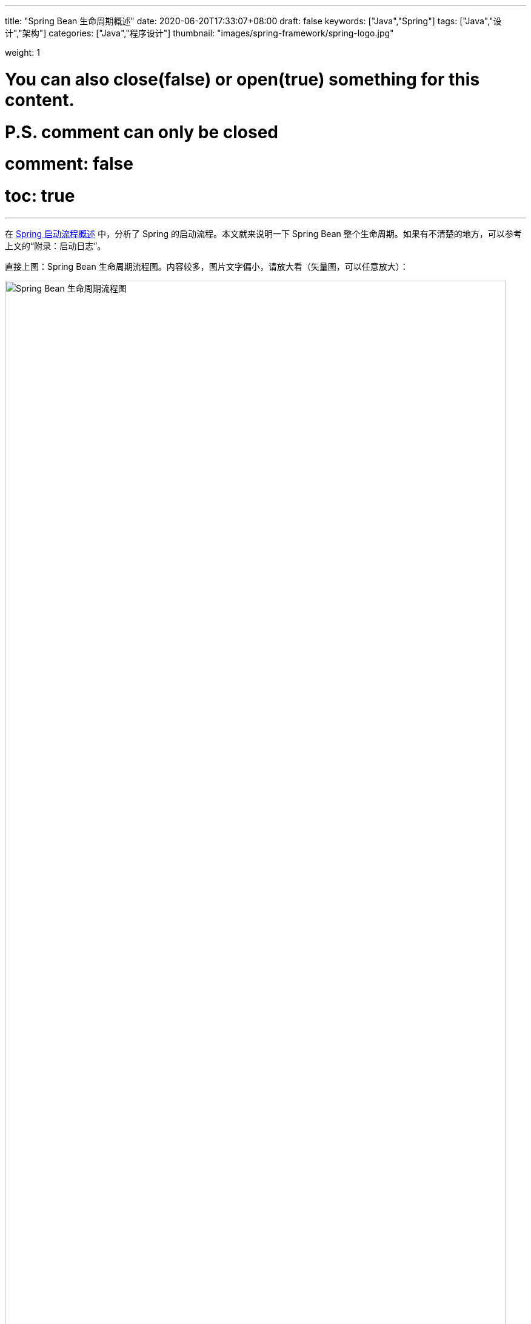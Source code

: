 ---
title: "Spring Bean 生命周期概述"
date: 2020-06-20T17:33:07+08:00
draft: false
keywords: ["Java","Spring"]
tags: ["Java","设计","架构"]
categories: ["Java","程序设计"]
thumbnail: "images/spring-framework/spring-logo.jpg"

weight: 1

# You can also close(false) or open(true) something for this content.
# P.S. comment can only be closed
# comment: false
# toc: true
---

:sectnumlevels: 3
:source-highlighter: pygments
:pygments-style: monokai
:pygments-linenums-mode: table
:source_attr: indent=0,subs="attributes,verbatim,quotes,macros"
:image_attr: align=center,width=100%
:icons: font

在 https://www.diguage.com/post/spring-startup-process-overview/[Spring 启动流程概述^] 中，分析了 Spring 的启动流程。本文就来说明一下 Spring Bean 整个生命周期。如果有不清楚的地方，可以参考上文的“附录：启动日志”。

直接上图：Spring Bean 生命周期流程图。内容较多，图片文字偏小，请放大看（矢量图，可以任意放大）：

image::/images/spring-framework/spring-bean-lifecycle.svg[align="center",title="Spring Bean 生命周期流程图",alt="Spring Bean 生命周期流程图",width="98%"]

下面是文字说明。

== Bean 生命周期简述

. 调用 `InstantiationAwareBeanPostProcessor#postProcessBeforeInstantiation`，主要是判断 `AnnotationAwareAspectJAutoProxyCreator` 是否可以生成代理。
. 调用构造函数
. 调用 `MergedBeanDefinitionPostProcessor#postProcessMergedBeanDefinition`，主要是通过 `CommonAnnotationBeanPostProcessor`、 `AutowiredAnnotationBeanPostProcessor` 收集依赖信息。
. [.line-through]#`InstantiationAwareBeanPostProcessor#postProcessAfterInstantiation`，这步什么也没做。#
. 调用 `InstantiationAwareBeanPostProcessor#postProcessProperties`，主要是完成依赖注入。
. 调用 `AutowiredAnnotationBeanPostProcessor#setBeanFactory`，注入 `BeanFactory` 等相关信息。
. 调用 `BeanPostProcessor#postProcessBeforeInitialization`，主要是注入 `ApplicationContext` 等相关信息。
. 调用 `InitializingBean#afterPropertiesSet`、 `init-method` 方法
. 调用 `BeanPostProcessor#postProcessAfterInitialization`，主要是生成 AOP 代理类。

== Bean 生命周期详解

从 `getBean()` 方法获取 Bean 时，如果缓存中没有对应的 Bean，则会创建 Bean，整个流程如下：

. `InstantiationAwareBeanPostProcessor#postProcessBeforeInstantiation` -- 目前有如下四个：
.. `ImportAwareBeanPostProcessor` -- 继承父类实现，无所事事。 
.. `AnnotationAwareAspectJAutoProxyCreator` -- 继承父类实现，判断是否属于基础切面类，如果有指定的 Target 则生成代理。
.. `CommonAnnotationBeanPostProcessor` -- 无所事事。
.. `AutowiredAnnotationBeanPostProcessor` -- 继承父类实现，无所事事。
. 构造函数
. [#post-process-merged-bean-definition]`MergedBeanDefinitionPostProcessor#postProcessMergedBeanDefinition` -- 目前有如下三个：
.. `CommonAnnotationBeanPostProcessor` -- 收集 `@Resource` 依赖信息，`initMethods` 和 `destroyMethods` 等信息。(就是 `@PostConstruct` 和 `@PreDestroy` 标注的方法。)这些信息被缓存到了 `this.injectionMetadataCache` 变量中，注入时从这个变量中取值。
.. `AutowiredAnnotationBeanPostProcessor` -- 收集 `@Autowired` 的依赖信息。这些信息被缓存到了 `this.injectionMetadataCache` 变量中，注入时从这个变量中取值。
.. `ApplicationListenerDetector` -- 判断 Bean 是否是一个 `ApplicationListener`，是则保留，在后面的 `postProcessAfterInitialization` 方法中，加入到容器的 `applicationListeners` 中。
. `InstantiationAwareBeanPostProcessor#postProcessAfterInstantiation` -- 与上面的 `postProcessBeforeInstantiation` 方法对应，目前有如下四个：
.. `ImportAwareBeanPostProcessor` -- 继承父类实现，无所事事。
.. `AnnotationAwareAspectJAutoProxyCreator` -- 继承父类实现，无所事事。
.. `CommonAnnotationBeanPostProcessor` -- 无所事事。
.. `AutowiredAnnotationBeanPostProcessor` -- 无所事事。
. `InstantiationAwareBeanPostProcessor#postProcessProperties` -- 目前有如下三个：
.. `ImportAwareBeanPostProcessor` -- 如果 Bean 是 `EnhancedConfiguration`（它继承了 `BeanFactoryAware`） 的实现类，则注入 `BeanFactory`。
.. `AnnotationAwareAspectJAutoProxyCreator` -- 无所事事。
.. `CommonAnnotationBeanPostProcessor` -- 完成 `@Resource` 依赖注入。
+
在这里会递归创建所依赖 Bean。调试代码，弄清楚。
+
.. `AutowiredAnnotationBeanPostProcessor` -- 完成 `@Autowired` 和 `@Value` 注入
. `InstantiationAwareBeanPostProcessor#postProcessPropertyValues` -- 从 5.1 开始废弃，使用上面方法代替。 
+
WARNING: 这里要注意，并不是执行完四个类的 `postProcessProperties` 方法，再去执行四个类的 `postProcessPropertyValues` 方法。而是以类为顺序的，执行完一个类的 `postProcessProperties` 方法，然后去执行 `postProcessPropertyValues` 方法。执行完一个类，再去执行下一个类。这个现象在下面的日志中有反应。
+
. `AutowiredAnnotationBeanPostProcessor#setBeanFactory(DefaultListableBeanFactory)` -- 通过 `AbstractAutowireCapableBeanFactory#invokeAwareMethods` 方法如下 `Aware` 注入：
.. `BeanNameAware`
.. `BeanClassLoaderAware`
.. `BeanFactoryAware`
. `BeanPostProcessor#postProcessBeforeInitialization` -- 目前有
.. 用户手动添加的 `BeanPostProcessor`
.. `ApplicationContextAwareProcessor` -- 完成如下六个 `Aware` 的注入：
... `EnvironmentAware`
... `EmbeddedValueResolverAware`
... `ResourceLoaderAware`
... `ApplicationEventPublisherAware`
... `MessageSourceAware`
... `ApplicationContextAware`
.. `ImportAwareBeanPostProcessor` -- 如果实现了 `ImportAware` 接口，则注入 `importMetadata` 信息。
.. `BeanPostProcessorChecker` -- 无所事事。
.. `AnnotationAwareAspectJAutoProxyCreator` -- 无所事事。
.. `CommonAnnotationBeanPostProcessor` -- 要调用 `LifecycleMetadata#invokeInitMethods` 方法，但是，里面去没有任何实现，似乎调用了全局设置的初始化操作。需要找文档确认一下。
.. `AutowiredAnnotationBeanPostProcessor` -- 继承父类实现，无所事事。
.. `ApplicationListenerDetector` -- 无所事事。
. `InitializingBean#afterPropertiesSet()`
. `init-method`
[#after-initialization]
. `BeanPostProcessor#postProcessAfterInitialization` 方法 -- 目前有
.. 用户手动添加的 `BeanPostProcessor`
.. `ApplicationContextAwareProcessor` -- 继承默认实现，无所事事。
.. `ImportAwareBeanPostProcessor` -- 继承默认实现，无所事事。
.. `BeanPostProcessorChecker` -- 如果 Bean 是 `BeanPostProcessor` 子类，则检查 `BeanPostProcessor` 数量。
.. `AnnotationAwareAspectJAutoProxyCreator` -- 检查 Bean 和提前暴露的引用是否相同，不同则重新生成代理对象。**注意：绝大部分的 AOP 代理生成都是在这个方法中完成的。**在 https://www.diguage.com//post/spring-aop-bootstrap/[Spring AOP 源码分析：入门] 中有更详细的说明。
.. `CommonAnnotationBeanPostProcessor` -- 继承父类实现，无所事事。 
.. `AutowiredAnnotationBeanPostProcessor` -- 继承父类实现，无所事事。 
.. `ApplicationListenerDetector` -- 将 `ApplicationListener` 类型的 Bean，加入到容器的 `applicationListeners` 中，方便容器开始监听。

初始化之前，似乎可以设置全局的初始化操作。忘了具体在哪个类中了？

== Bean 生命周期补充说明

下面对创建 Bean 的流程做进一步说明：

:sectnums:

=== `InstantiationAwareBeanPostProcessor#postProcessBeforeInstantiation`

通过 `AbstractAutowireCapableBeanFactory#resolveBeforeInstantiation` 方法，调用 `InstantiationAwareBeanPostProcessor#postProcessBeforeInstantiation` 方法。遍历 `InstantiationAwareBeanPostProcessor` 列表(`getBeanPostProcessorCache().instantiationAware` 变量)时，如果返回值不为空，则立即返回，不再继续调用。不为空，则表示创建了 Bean 对象，然后马上调用 `BeanPostProcessor#postProcessAfterInitialization` 方法。如果这里创建对象，则直接返回该对象，不再进行下面的调用。有四个 `InstantiationAwareBeanPostProcessor` 对象：

. `ConfigurationClassPostProcessor`
. `AnnotationAwareAspectJAutoProxyCreator`
. `CommonAnnotationBeanPostProcessor`
. `AutowiredAnnotationBeanPostProcessor`

=== Bean 的构造函数

=== `MergedBeanDefinitionPostProcessor#postProcessMergedBeanDefinition`

通过 `AbstractAutowireCapableBeanFactory#applyMergedBeanDefinitionPostProcessors` 调用 `MergedBeanDefinitionPostProcessor#postProcessMergedBeanDefinition` 方法。变量： `getBeanPostProcessorCache().mergedDefinition`。__这个方法主要干什么？通过 `CommonAnnotationBeanPostProcessor#applyMergedBeanDefinitionPostProcessors` 调用 `CommonAnnotationBeanPostProcessor#findResourceMetadata` 可以看出，这个地方可以获取依赖信息。带验证。__系统中有如下四个类： 

. `CommonAnnotationBeanPostProcessor`
. `AutowiredAnnotationBeanPostProcessor`
. `ApplicationListenerDetector`
. `InitDestroyAnnotationBeanPostProcessor` -- 这个有吗？没有加入到变量中。

=== `InstantiationAwareBeanPostProcessor#postProcessAfterInstantiation`

有一点重要的信息，日志中没有体现出来。设置 Bean 的属性是在执行 `BeanPostProcessor` 调用之前完成的。在 `AbstractAutowireCapableBeanFactory#doCreateBean` 方法中，调用了 `AbstractAutowireCapableBeanFactory#populateBean` 方法来设置属性，然后去调用的 `BeanPostProcessor` 和 `init` 方法。`populateBean` 方法是通过调用 `InstantiationAwareBeanPostProcessor#postProcessProperties` 方法来完成注入，其中 `CommonAnnotationBeanPostProcessor`，`AutowiredAnnotationBeanPostProcessor` 分别处理不同的注解。下面是 `populateBean` 方法更详细的说明。

在注入 Bean 属性之前，调用 `InstantiationAwareBeanPostProcessor#postProcessAfterInstantiation`。（从变量 `getBeanPostProcessorCache().instantiationAware` 中获取列表。）容器完成初始化后，有 `ImportAwareBeanPostProcessor`，`AnnotationAwareAspectJAutoProxyCreator`， `CommonAnnotationBeanPostProcessor`，`AutowiredAnnotationBeanPostProcessor` 四个 `InstantiationAwareBeanPostProcessor` 对象。但是，这四个类，没有做任何操作。如果返回值为 `false` 则中断，不再继续遍历 `InstantiationAwareBeanPostProcessor` 列表。

. `ConfigurationClassPostProcessor`
. `AnnotationAwareAspectJAutoProxyCreator`
. `CommonAnnotationBeanPostProcessor`
. `AutowiredAnnotationBeanPostProcessor`

=== `InstantiationAwareBeanPostProcessor#postProcessProperties`

接着调用 `InstantiationAwareBeanPostProcessor#postProcessProperties` 方法来完成属性注入。

=== `InstantiationAwareBeanPostProcessor#postProcessPropertyValues`

然后再执行 `InstantiationAwareBeanPostProcessor#postProcessPropertyValues`。这个方法马上从 5.1 开始要废弃掉，使用上述 `postProcessProperties` 代替。

到这里 `populateBean` 方法结束。

=== `AutowiredAnnotationBeanPostProcessor#setBeanFactory(DefaultListableBeanFactory)`

=== `BeanPostProcessor#postProcessBeforeInitialization`

调用 `BeanPostProcessor#postProcessBeforeInitialization` 方法。

=== `InitializingBean#afterPropertiesSet()`

=== `init-method`

`init` 方法。

=== `BeanPostProcessor#postProcessAfterInitialization`

调用 `BeanPostProcessor#postProcessAfterInitialization` 方法。

:sectnums!:

== Bean 销毁流程

. 调用 `beanFactory.destroyBean(bean)` 方法，开始销毁 Bean。
. 调用 `DestructionAwareBeanPostProcessor#postProcessBeforeDestruction(Object bean, String beanName)` -- `ApplicationListenerDetector` 就是一个 `DestructionAwareBeanPostProcessor`。但是，Bean 销毁时，不知道为什么没有被调用。
. 调用 `DisposableBean#destroy()` 方法
. 如果还有 `destroy-method`，接着通过反射调用 `destroy-method` 方法。
